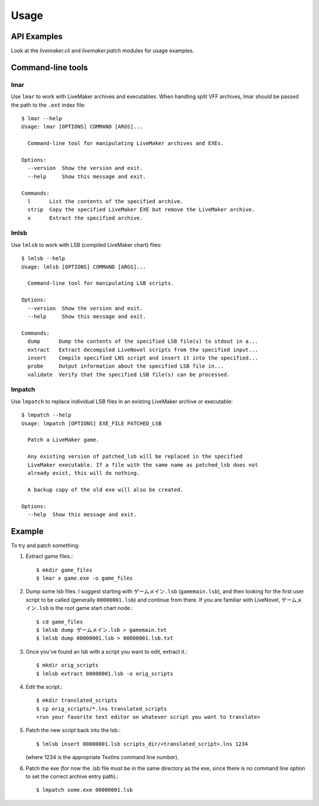 =====
Usage
=====

API Examples
------------

Look at the `livemaker.cli` and `livemaker.patch` modules for usage examples.

Command-line tools
------------------

lmar
^^^^

Use ``lmar`` to work with LiveMaker archives and executables.
When handling split VFF archives, lmar should be passed the path to the ``.ext`` index file::

    $ lmar --help
    Usage: lmar [OPTIONS] COMMAND [ARGS]...

      Command-line tool for manipulating LiveMaker archives and EXEs.

    Options:
      --version  Show the version and exit.
      --help     Show this message and exit.

    Commands:
      l      List the contents of the specified archive.
      strip  Copy the specified LiveMaker EXE but remove the LiveMaker archive.
      x      Extract the specified archive.

lmlsb
^^^^^

Use ``lmlsb`` to work with LSB (compiled LiveMaker chart) files::

    $ lmlsb --help
    Usage: lmlsb [OPTIONS] COMMAND [ARGS]...

      Command-line tool for manipulating LSB scripts.

    Options:
      --version  Show the version and exit.
      --help     Show this message and exit.

    Commands:
      dump      Dump the contents of the specified LSB file(s) to stdout in a...
      extract   Extract decompiled LiveNovel scripts from the specified input...
      insert    Compile specified LNS script and insert it into the specified...
      probe     Output information about the specified LSB file in...
      validate  Verify that the specified LSB file(s) can be processed.

lmpatch
^^^^^^^

Use ``lmpatch`` to replace individual LSB files in an existing LiveMaker archive or executable::

    $ lmpatch --help
    Usage: lmpatch [OPTIONS] EXE_FILE PATCHED_LSB

      Patch a LiveMaker game.

      Any existing version of patched_lsb will be replaced in the specified
      LiveMaker executable. If a file with the same name as patched_lsb does not
      already exist, this will do nothing.

      A backup copy of the old exe will also be created.

    Options:
      --help  Show this message and exit.

Example
-------

To try and patch something:

1. Extract game files.::

    $ mkdir game_files
    $ lmar x game.exe -o game_files

2. Dump some lsb files.
   I suggest starting with ``ゲームメイン.lsb`` (``gamemain.lsb``), and then looking for the first user script to be called (generally ``00000001.lsb``) and continue from there.
   If you are familiar with LiveNovel, ``ゲームメイン.lsb`` is the root game start chart node.::

    $ cd game_files
    $ lmlsb dump ゲームメイン.lsb > gamemain.txt
    $ lmlsb dump 00000001.lsb > 00000001.lsb.txt

3. Once you've found an lsb with a script you want to edit, extract it.::

    $ mkdir orig_scripts
    $ lmlsb extract 00000001.lsb -o orig_scripts

4. Edit the script.::

    $ mkdir translated_scripts
    $ cp orig_scripts/*.lns translated_scripts
    <run your favorite text editor on whatever script you want to translate>

5. Patch the new script back into the lsb.::

    $ lmlsb insert 00000001.lsb scripts_dir/<translated_script>.lns 1234

   (where 1234 is the appropriate TextIns command line number).

6. Patch the exe (for now the .lsb file must be in the same directory as the exe, since there is no command line option to set the correct archive entry path).::

    $ lmpatch some.exe 00000001.lsb
